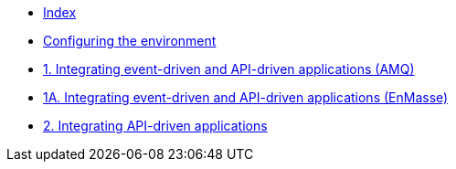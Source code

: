 * xref:index.adoc[Index]
* xref:master-0.adoc[Configuring the environment]
* xref:master-1.adoc[1. Integrating event-driven and API-driven applications (AMQ)]
* xref:master-1A.adoc[1A. Integrating event-driven and API-driven applications (EnMasse)]
* xref:master-2.adoc[2. Integrating API-driven applications]
